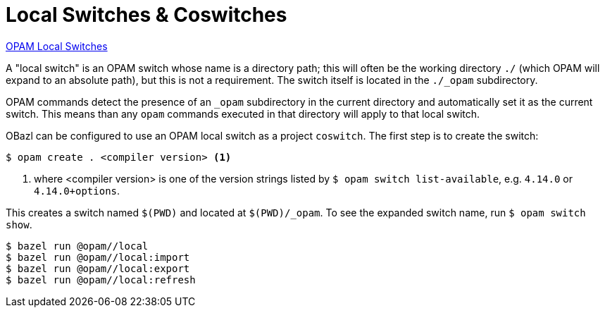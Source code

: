 = Local Switches & Coswitches
:page-permalink: /:path/local-switches
:page-layout: page_tools_opam
:page-pkg: tools_opam
:page-doc: ug
:page-tags: [opam,configuration]
:page-keywords: notes, tips, cautions, warnings, admonitions
:page-last_updated: May 14, 2022
// :toc-title:
// :toc: true

link:https://opam.ocaml.org/blog/opam-local-switches/[OPAM Local Switches]

A "local switch" is an OPAM switch whose name is a directory path;
this will often be the working directory `./` (which OPAM will expand
to an absolute path), but this is not a requirement. The switch itself
is located in the `./_opam` subdirectory.

OPAM commands detect the presence of an `_opam` subdirectory in the
current directory and automatically set it as the current switch. This
means than any `opam` commands executed in that directory will apply
to that local switch.

OBazl can be configured to use an OPAM local switch as a project
`coswitch`.  The first step is to create the switch:

[source,shell]
----
$ opam create . <compiler version> <1>
----
<1> where <compiler version> is one of the version strings listed by
`$ opam switch list-available`, e.g. `4.14.0` or `4.14.0+options`.

This creates a switch named `$(PWD)` and located at
`$(PWD)/_opam`. To see the expanded switch name, run `$ opam switch
show`.



[source,shell]
----
$ bazel run @opam//local
$ bazel run @opam//local:import
$ bazel run @opam//local:export
$ bazel run @opam//local:refresh
----
